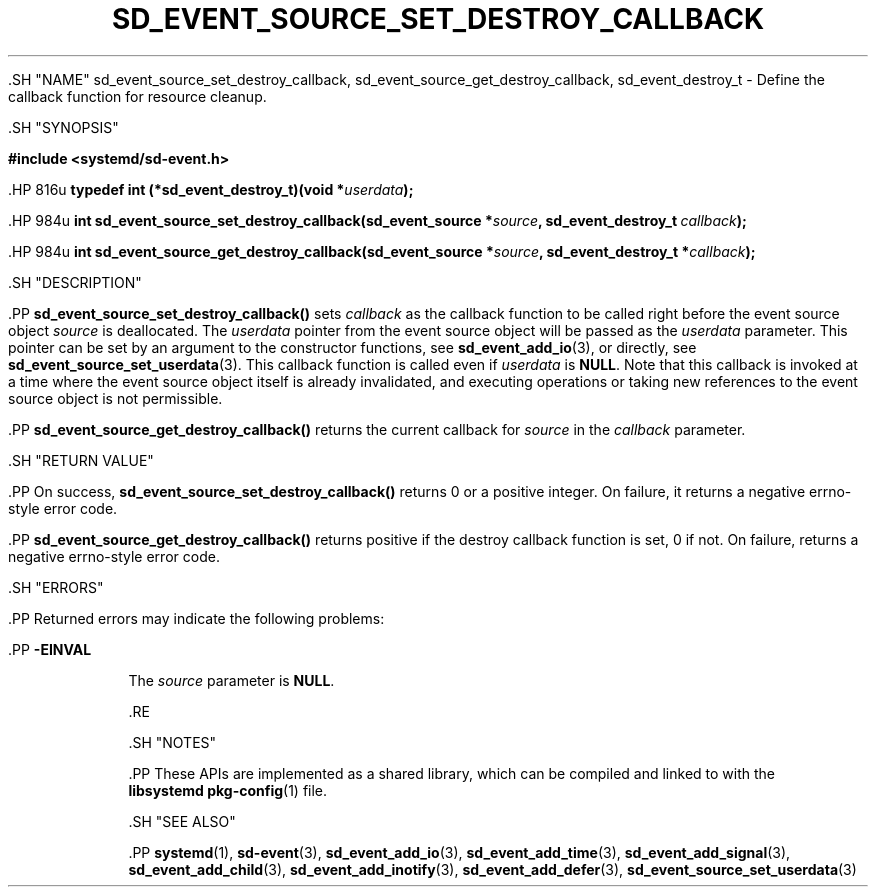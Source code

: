 '\" t
.TH "SD_EVENT_SOURCE_SET_DESTROY_CALLBACK" "3" "" "systemd 239" "sd_event_source_set_destroy_callback"
.\" -----------------------------------------------------------------
.\" * Define some portability stuff
.\" -----------------------------------------------------------------
.\" ~~~~~~~~~~~~~~~~~~~~~~~~~~~~~~~~~~~~~~~~~~~~~~~~~~~~~~~~~~~~~~~~~
.\" http://bugs.debian.org/507673
.\" http://lists.gnu.org/archive/html/groff/2009-02/msg00013.html
.\" ~~~~~~~~~~~~~~~~~~~~~~~~~~~~~~~~~~~~~~~~~~~~~~~~~~~~~~~~~~~~~~~~~
.ie \n(.g .ds Aq \(aq
.el       .ds Aq '
.\" -----------------------------------------------------------------
.\" * set default formatting
.\" -----------------------------------------------------------------
.\" disable hyphenation
.nh
.\" disable justification (adjust text to left margin only)
.ad l
.\" -----------------------------------------------------------------
.\" * MAIN CONTENT STARTS HERE *
.\" -----------------------------------------------------------------


  

  

  .SH "NAME"
sd_event_source_set_destroy_callback, sd_event_source_get_destroy_callback, sd_event_destroy_t \- Define the callback function for resource cleanup\&.


  .SH "SYNOPSIS"

    
      
.sp
.ft B
.nf
#include <systemd/sd\-event\&.h>
.fi
.ft
.sp


      .HP \w'typedef\ int\ (*sd_event_destroy_t)('u
.BI "typedef int (*sd_event_destroy_t)(void\ *" "userdata" ");"


      .HP \w'int\ sd_event_source_set_destroy_callback('u
.BI "int sd_event_source_set_destroy_callback(sd_event_source\ *" "source" ", sd_event_destroy_t\ " "callback" ");"


      .HP \w'int\ sd_event_source_get_destroy_callback('u
.BI "int sd_event_source_get_destroy_callback(sd_event_source\ *" "source" ", sd_event_destroy_t\ *" "callback" ");"


    
  

  .SH "DESCRIPTION"

    

    .PP
\fBsd_event_source_set_destroy_callback()\fR
sets
\fIcallback\fR
as the callback function to be called right before the event source object
\fIsource\fR
is deallocated\&. The
\fIuserdata\fR
pointer from the event source object will be passed as the
\fIuserdata\fR
parameter\&. This pointer can be set by an argument to the constructor functions, see
\fBsd_event_add_io\fR(3), or directly, see
\fBsd_event_source_set_userdata\fR(3)\&. This callback function is called even if
\fIuserdata\fR
is
\fBNULL\fR\&. Note that this callback is invoked at a time where the event source object itself is already invalidated, and executing operations or taking new references to the event source object is not permissible\&.


    .PP
\fBsd_event_source_get_destroy_callback()\fR
returns the current callback for
\fIsource\fR
in the
\fIcallback\fR
parameter\&.

  

  .SH "RETURN VALUE"

    

    .PP
On success,
\fBsd_event_source_set_destroy_callback()\fR
returns 0 or a positive integer\&. On failure, it returns a negative errno\-style error code\&.


    .PP
\fBsd_event_source_get_destroy_callback()\fR
returns positive if the destroy callback function is set, 0 if not\&. On failure, returns a negative errno\-style error code\&.

  

  .SH "ERRORS"

    

    .PP
Returned errors may indicate the following problems:


    

      .PP
\fB\-EINVAL\fR
.RS 4

        

        The
\fIsource\fR
parameter is
\fBNULL\fR\&.

      .RE
    
  

  .SH "NOTES"

  

  .PP
These APIs are implemented as a shared library, which can be compiled and linked to with the
\fBlibsystemd\fR\ \&\fBpkg-config\fR(1)
file\&.



  .SH "SEE ALSO"

    

    .PP
\fBsystemd\fR(1),
\fBsd-event\fR(3),
\fBsd_event_add_io\fR(3),
\fBsd_event_add_time\fR(3),
\fBsd_event_add_signal\fR(3),
\fBsd_event_add_child\fR(3),
\fBsd_event_add_inotify\fR(3),
\fBsd_event_add_defer\fR(3),
\fBsd_event_source_set_userdata\fR(3)

  

